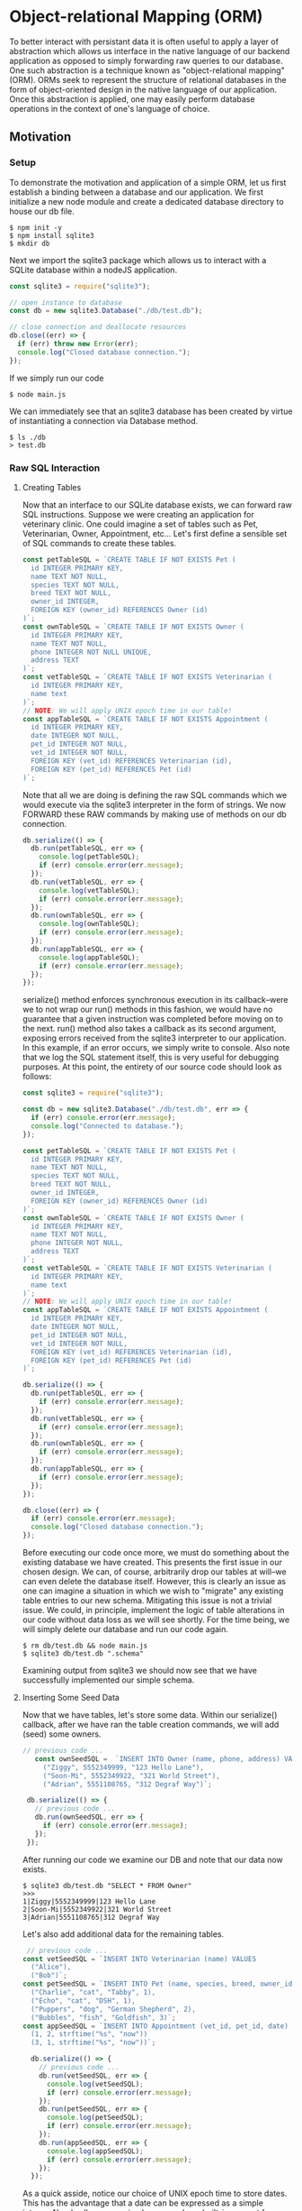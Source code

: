 * Object-relational Mapping (ORM)
To better interact with persistant data it is often useful to apply a layer of abstraction which allows us interface in the native language of our backend application as opposed to simply forwarding raw queries to our database.
One such abstraction is a technique known as "object-relational mapping" (ORM). ORMs seek to represent the structure of relational databases in the form of object-oriented design in the native language of our application. Once this abstraction is applied, one may easily perform database operations in the context of one's language of choice.
** Motivation
*** Setup
To demonstrate the motivation and application of a simple ORM, let us first establish a binding between a database and our application.
We first initialize a new node module and create a dedicated database directory to house our db file.
#+BEGIN_SRC console
$ npm init -y
$ npm install sqlite3
$ mkdir db
#+END_SRC
Next we import the sqlite3 package which allows us to interact with a SQLite database within a nodeJS application.
#+NAME: main.js
#+BEGIN_SRC js
const sqlite3 = require("sqlite3");

// open instance to database
const db = new sqlite3.Database("./db/test.db");

// close connection and deallocate resources
db.close((err) => {
  if (err) throw new Error(err);
  console.log("Closed database connection.");
});
#+END_SRC
If we simply run our code
#+BEGIN_SRC console
$ node main.js
#+END_SRC
We can immediately see that an sqlite3 database has been created by virtue of instantiating a connection via Database method.
#+BEGIN_SRC console
$ ls ./db
> test.db
#+END_SRC

*** Raw SQL Interaction
**** Creating Tables
Now that an interface to our SQLite database exists, we can forward raw SQL instructions. Suppose we were creating an application for veterinary clinic. One could imagine a set of tables such as Pet, Veterinarian, Owner, Appointment, etc... Let's first define a sensible set of SQL commands to create these tables.
#+BEGIN_SRC js
const petTableSQL = `CREATE TABLE IF NOT EXISTS Pet (
  id INTEGER PRIMARY KEY,
  name TEXT NOT NULL,
  species TEXT NOT NULL,
  breed TEXT NOT NULL,
  owner_id INTEGER,
  FOREIGN KEY (owner_id) REFERENCES Owner (id)
)`;
const ownTableSQL = `CREATE TABLE IF NOT EXISTS Owner (
  id INTEGER PRIMARY KEY,
  name TEXT NOT NULL,
  phone INTEGER NOT NULL UNIQUE,
  address TEXT
)`;
const vetTableSQL = `CREATE TABLE IF NOT EXISTS Veterinarian (
  id INTEGER PRIMARY KEY,
  name text
)`;
// NOTE: We will apply UNIX epoch time in our table!
const appTableSQL = `CREATE TABLE IF NOT EXISTS Appointment (
  id INTEGER PRIMARY KEY,
  date INTEGER NOT NULL,
  pet_id INTEGER NOT NULL,
  vet_id INTEGER NOT NULL,
  FOREIGN KEY (vet_id) REFERENCES Veterinarian (id),
  FOREIGN KEY (pet_id) REFERENCES Pet (id)
)`;
#+END_SRC
Note that all we are doing is defining the raw SQL commands which we would execute via the sqlite3 interpreter in the form of strings. We now FORWARD these RAW commands by making use of methods on our db connection.
#+BEGIN_SRC js
db.serialize(() => {
  db.run(petTableSQL, err => {
    console.log(petTableSQL);
    if (err) console.error(err.message);
  });
  db.run(vetTableSQL, err => {
    console.log(vetTableSQL);
    if (err) console.error(err.message);
  });
  db.run(ownTableSQL, err => {
    console.log(ownTableSQL);
    if (err) console.error(err.message);
  });
  db.run(appTableSQL, err => {
    console.log(appTableSQL);
    if (err) console.error(err.message);
  });
});
#+END_SRC
serialize() method enforces synchronous execution in its callback--were we to not wrap our run() methods in this fashion, we would have no guarantee that a given instruction was completed before moving on to the next. run() method also takes a callback as its second argument, exposing errors received from the sqlite3 interpreter to our application. In this example, if an error occurs, we simply write to console. Also note that we log the SQL statement itself, this is very useful for debugging purposes.
At this point, the entirety of our source code should look as follows:
#+NAME: main.js
#+BEGIN_SRC js
const sqlite3 = require("sqlite3");

const db = new sqlite3.Database("./db/test.db", err => {
  if (err) console.error(err.message);
  console.log("Connected to database.");
});

const petTableSQL = `CREATE TABLE IF NOT EXISTS Pet (
  id INTEGER PRIMARY KEY,
  name TEXT NOT NULL,
  species TEXT NOT NULL,
  breed TEXT NOT NULL,
  owner_id INTEGER,
  FOREIGN KEY (owner_id) REFERENCES Owner (id)
)`;
const ownTableSQL = `CREATE TABLE IF NOT EXISTS Owner (
  id INTEGER PRIMARY KEY,
  name TEXT NOT NULL,
  phone INTEGER NOT NULL,
  address TEXT
)`;
const vetTableSQL = `CREATE TABLE IF NOT EXISTS Veterinarian (
  id INTEGER PRIMARY KEY,
  name text
)`;
// NOTE: We will apply UNIX epoch time in our table!
const appTableSQL = `CREATE TABLE IF NOT EXISTS Appointment (
  id INTEGER PRIMARY KEY,
  date INTEGER NOT NULL,
  pet_id INTEGER NOT NULL,
  vet_id INTEGER NOT NULL,
  FOREIGN KEY (vet_id) REFERENCES Veterinarian (id),
  FOREIGN KEY (pet_id) REFERENCES Pet (id)
)`;

db.serialize(() => {
  db.run(petTableSQL, err => {
    if (err) console.error(err.message);
  });
  db.run(vetTableSQL, err => {
    if (err) console.error(err.message);
  });
  db.run(ownTableSQL, err => {
    if (err) console.error(err.message);
  });
  db.run(appTableSQL, err => {
    if (err) console.error(err.message);
  });
});

db.close((err) => {
  if (err) console.error(err.message);
  console.log("Closed database connection.");
});
#+END_SRC
Before executing our code once more, we must do something about the existing database we have created. This presents the first issue in our chosen design. We can, of course, arbitrarily drop our tables at will--we can even delete the database itself. However, this is clearly an issue as one can imagine a situation in which we wish to "migrate" any existing table entries to our new schema. Mitigating this issue is not a trivial issue. We could, in principle, implement the logic of table alterations in our code without data loss as we will see shortly. For the time being, we will simply delete our database and run our code again.
#+BEGIN_SRC console
$ rm db/test.db && node main.js
$ sqlite3 db/test.db ".schema"
#+END_SRC
Examining output from sqlite3 we should now see that we have successfully implemented our simple schema.

**** Inserting Some Seed Data
Now that we have tables, let's store some data. Within our serialize() callback, after we have ran the table creation commands, we will add (seed) some owners.
#+BEGIN_SRC js
 // previous code ... 
    const ownSeedSQL =  `INSERT INTO Owner (name, phone, address) VALUES
      ("Ziggy", 5552349999, "123 Hello Lane"),
      ("Soon-Mi", 5552349922, "321 World Street"),
      ("Adrian", 5551108765, "312 Degraf Way")`;

  db.serialize(() => {
    // previous code ... 
    db.run(ownSeedSQL, err => {
      if (err) console.error(err.message);
    });
  });
#+END_SRC
After running our code we examine our DB and note that our data now exists.
#+BEGIN_SRC console
$ sqlite3 db/test.db "SELECT * FROM Owner"
>>>
1|Ziggy|5552349999|123 Hello Lane
2|Soon-Mi|5552349922|321 World Street
3|Adrian|5551108765|312 Degraf Way
#+END_SRC
Let's also add additional data for the remaining tables.
#+BEGIN_SRC js
 // previous code ... 
const vetSeedSQL = `INSERT INTO Veterinarian (name) VALUES
  ("Alice"),
  ("Bob")`;
const petSeedSQL = `INSERT INTO Pet (name, species, breed, owner_id) VALUES
  ("Charlie", "cat", "Tabby", 1),
  ("Echo", "cat", "DSH", 1),
  ("Puppers", "dog", "German Shepherd", 2),
  ("Bubbles", "fish", "Goldfish", 3)`;
const appSeedSQL = `INSERT INTO Appointment (vet_id, pet_id, date) VALUES
  (1, 2, strftime("%s", "now"))
  (3, 1, strftime("%s", "now"))`;

  db.serialize(() => {
    // previous code ... 
    db.run(vetSeedSQL, err => {
      console.log(vetSeedSQL);
      if (err) console.error(err.message);
    });
    db.run(petSeedSQL, err => {
      console.log(petSeedSQL);
      if (err) console.error(err.message);
    });
    db.run(appSeedSQL, err => {
      console.log(appSeedSQL);
      if (err) console.error(err.message);
    });
  });
#+END_SRC
As a quick asside, notice our choice of UNIX epoch time to store dates. This has the advantage that a date can be expressed as a simple integer. Nearly all programming languages have built-in support for generating datetime strings from UNIX epoch input and for this reason it is an extremely portable strategy in situations where the tech stack of an application must rely on sharing of time information between multiple languages. For more information on the history and adoption of UNIX time, see https://en.wikipedia.org/wiki/Unix_time.\\
At this point our source code should be as follows:
#+BEGIN_SRC js
const sqlite3 = require("sqlite3");

const db = new sqlite3.Database("./db/test.db", err => {
  if (err) console.error(err.message);
  console.log("Connected to database.");
});

// TABLE COMMANDS
const petTableSQL = `CREATE TABLE IF NOT EXISTS Pet (
  id INTEGER PRIMARY KEY,
  name TEXT NOT NULL,
  species TEXT NOT NULL,
  breed TEXT NOT NULL,
  owner_id INTEGER,
  FOREIGN KEY (owner_id) REFERENCES Owner (id)
)`;
const ownTableSQL = `CREATE TABLE IF NOT EXISTS Owner (
  id INTEGER PRIMARY KEY,
  name TEXT NOT NULL,
  phone INTEGER NOT NULL UNIQUE,
  address TEXT
)`;
const vetTableSQL = `CREATE TABLE IF NOT EXISTS Veterinarian (
  id INTEGER PRIMARY KEY,
  name text
)`;
// NOTE: We will apply UNIX epoch time in our table!
const appTableSQL = `CREATE TABLE IF NOT EXISTS Appointment (
  id INTEGER PRIMARY KEY,
  date INTEGER NOT NULL,
  pet_id INTEGER NOT NULL,
  vet_id INTEGER NOT NULL,
  FOREIGN KEY (vet_id) REFERENCES Veterinarian (id),
  FOREIGN KEY (pet_id) REFERENCES Pet (id)
)`;

// INSERTION COMMANDS
const ownSeedSQL =  `INSERT INTO Owner (name, phone, address) VALUES
  ("Ziggy", 5552349999, "123 Hello Lane"),
  ("Soon-Mi", 5552349922, "321 World Street"),
  ("Adrian", 5551108765, "312 Degraf Way")`;
const vetSeedSQL = `INSERT INTO Veterinarian (name) VALUES
  ("Alice"),
  ("Bob")`;
const petSeedSQL = `INSERT INTO Pet (name, species, breed, owner_id) VALUES
  ("Charlie", "cat", "Tabby", 1),
  ("Echo", "cat", "DSH", 1),
  ("Puppers", "dog", "German Shepherd", 2),
  ("Bubbles", "fish", "Goldfish", 3)`;
const appSeedSQL = `INSERT INTO Appointment (vet_id, pet_id, date) VALUES
  (1, 2, strftime("%s", "now")),
  (3, 1, strftime("%s", "now"))`;

db.serialize(() => {
  db.run(petTableSQL, err => {
    console.log(petTableSQL);
    if (err) console.error(err.message);
  });
  db.run(vetTableSQL, err => {
    console.log(vetTableSQL);
    if (err) console.error(err.message);
  });
  db.run(ownTableSQL, err => {
    console.log(ownTableSQL);
    if (err) console.error(err.message);
  });
  db.run(appTableSQL, err => {
    console.log(appTableSQL);
    if (err) console.error(err.message);
  });
  db.run(ownSeedSQL, err => {
    console.log(ownSeedSQL);
    if (err) console.error(err.message);
  });
  db.run(vetSeedSQL, err => {
    console.log(vetSeedSQL);
    if (err) console.error(err.message);
  });
  db.run(petSeedSQL, err => {
    console.log(petSeedSQL);
    if (err) console.error(err.message);
  });
  db.run(appSeedSQL, err => {
    console.log(appSeedSQL);
    if (err) console.error(err.message);
  });
});

db.close((err) => {
  if (err) console.error(err.message);
  console.log("Closed database connection.");
});
#+END_SRC
Let's completely rebuild the database ...
#+BEGIN_SRC console
$ rm db/test.db && node main.js
#+END_SRC
It is useful to take a moment to examine the state of the database via sqlite3 interpreter before moving on.

**** A Quick Refactoring
Thus far we have simply initialized a database and inserted some seed data. Perhaps it would be fruitful to take this bootstrapping procedure and decouple it from our main application. Let's create a file which we call initDB.js to contain this logic.
#+BEGIN_SRC js
// TABLE COMMANDS
const petTableSQL = `CREATE TABLE IF NOT EXISTS Pet (
  id INTEGER PRIMARY KEY,
  name TEXT NOT NULL,
  species TEXT NOT NULL,
  breed TEXT NOT NULL,
  owner_id INTEGER,
  FOREIGN KEY (owner_id) REFERENCES Owner (id)
)`;
const ownTableSQL = `CREATE TABLE IF NOT EXISTS Owner (
  id INTEGER PRIMARY KEY,
  name TEXT NOT NULL,
  phone INTEGER NOT NULL UNIQUE,
  address TEXT
)`;
const vetTableSQL = `CREATE TABLE IF NOT EXISTS Veterinarian (
  id INTEGER PRIMARY KEY,
  name text
)`;
// NOTE: We will apply UNIX epoch time in our table!
const appTableSQL = `CREATE TABLE IF NOT EXISTS Appointment (
  id INTEGER PRIMARY KEY,
  date INTEGER NOT NULL,
  pet_id INTEGER NOT NULL,
  vet_id INTEGER NOT NULL,
  FOREIGN KEY (vet_id) REFERENCES Veterinarian (id),
  FOREIGN KEY (pet_id) REFERENCES Pet (id)
)`;

// INSERTION COMMANDS
const ownSeedSQL =  `INSERT INTO Owner (name, phone, address) VALUES
  ("Ziggy", 5552349999, "123 Hello Lane"),
  ("Soon-Mi", 5552349922, "321 World Street"),
  ("Adrian", 5551108765, "312 Degraf Way")`;
const vetSeedSQL = `INSERT INTO Veterinarian (name) VALUES
  ("Alice"),
  ("Bob")`;
const petSeedSQL = `INSERT INTO Pet (name, species, breed, owner_id) VALUES
  ("Charlie", "cat", "Tabby", 1),
  ("Echo", "cat", "DSH", 1),
  ("Puppers", "dog", "German Shepherd", 2),
  ("Bubbles", "fish", "Goldfish", 3)`;
const appSeedSQL = `INSERT INTO Appointment (vet_id, pet_id, date) VALUES
  (1, 2, strftime("%s", "now")),
  (3, 1, strftime("%s", "now"))`;

function init(db) {
  db.serialize(() => {
    db.run(petTableSQL, err => {
      console.log(petTableSQL);
      if (err) console.error(err.message);
    });
    db.run(vetTableSQL, err => {
      console.log(vetTableSQL);
      if (err) console.error(err.message);
    });
    db.run(ownTableSQL, err => {
      console.log(ownTableSQL);
      if (err) console.error(err.message);
    });
    db.run(appTableSQL, err => {
      console.log(appTableSQL);
      if (err) console.error(err.message);
    });
    db.run(ownSeedSQL, err => {
      console.log(ownSeedSQL);
      if (err) console.error(err.message);
    });
    db.run(vetSeedSQL, err => {
      console.log(vetSeedSQL);
      if (err) console.error(err.message);
    });
    db.run(petSeedSQL, err => {
      console.log(petSeedSQL);
      if (err) console.error(err.message);
    });
    db.run(appSeedSQL, err => {
      console.log(appSeedSQL);
      if (err) console.error(err.message);
    });
  });
}

module.exports = init;
#+END_SRC
And within our main.js file, we can now import this procedure and pass it our db instance.
#+BEGIN_SRC js
const sqlite3 = require("sqlite3");
const initDB = require("./initDB");

const db = new sqlite3.Database("./db/test.db", err => {
  if (err) console.error(err.message);
  console.log("Connected to database.");
});

initDB(db);

db.close((err) => {
  if (err) console.error(err.message);
  console.log("Closed database connection.");
});
#+END_SRC
To simplify the procedure of repeatedly deleting and initializing our database, let's utilize parsing of simple command line arguments in our main function to indicate whether or not we would like to re-initialize the database before further execution. To do this, we utilize inbuilt process.argv object (https://nodejs.org/docs/latest/api/process.html) which exposes command line arguments as strings in our application.
We'll check to see if the third command line string is "INIT", and use this to guard the bootstrapping procedure. We simply index into process.argv at index 2 (zero indexed). Why index 2? console.log(process.argv) and note that the first two arguments stored are the interpreter and program paths respectively.
#+BEGIN_SRC js
if (process.argv[2] === "INIT") {
  console.log("Initializing database...");
  initDB(db);
}
#+END_SRC
Additionally, we will add logic to drop tables on INIT if they happen to already exist. To keep this relatively DRY, we can use a forEach over array of strings. In init function of initDB.js we add the following as the first operation within db.serialize().
#+BEGIN_SRC js
    ["Pet", "Appointment", "Owner", "Veternarian"].forEach((tbl) => {
      db.run(`DROP TABLE IF EXISTS ${tbl}`, err => {
	console.log(`DROPPING TABLE: ${tbl}`);
	if (err) console.error(err.message);
      });
    });
#+END_SRC
Let's also apply the same strategy for our other operations. init(db) should now look like:
#+BEGIN_SRC js
function init(db) {
// DROP EXISTING TABLES
  db.serialize(() => {
    ["Pet", "Appointment", "Owner", "Veternarian"].forEach((tbl) => {
      db.run(`DROP TABLE IF EXISTS ${tbl}`, err => {
	console.log(`DROPPING TABLE: ${tbl}`);
	if (err) console.error(err.message);
      });
    });
// CREATE TABLES
    [petTableSQL, vetTableSQL, ownTableSQL, appTableSQL].forEach((sql) => {
      db.run(sql, err => {
	console.log(sql);
	if (err) console.error(err.message);
      });
    });
// SEED DATA
    [ownSeedSQL, vetSeedSQL, petSeedSQL, appSeedSQL].forEach((sql) => {
      db.run(sql, err => {
	console.log(sql);
	if (err) console.error(err.message);
      });
    });
  });
}
#+END_SRC
At this point, we can initialize and/or rebuild or database at any point by simply running
#+BEGIN_SRC console
$ node main.js INIT
#+END_SRC
and note that simply running
#+BEGIN_SRC console
$ node main.js
#+END_SRC
skips the initialization step. Let's read some data from our database!
**** Reading In Data
With out database initialized, suppose that we wish to pull in any Owners who currently have an appointment scheduled with Veterinarian "Alice". Such a SQL query would look something along the lines of:
#+BEGIN_SRC sqlite
 SELECT (Owner.name) FROM Owner
    JOIN PET ON Pet.owner_id = Owner.id
    JOIN Appointment ON Appointment.pet_id = Pet.id
    JOIN Vertinarian ON Appointment.vet_id = Veterinarian.id
    WHERE Veterinarian.name = "Alice";
#+END_SRC
It should be noted that while db.run() will certainly execute the above SQL, we infact need to use another method provided by our connection, namely db.all(). db.all() will pass the results of a selection in the form of an array of POJO represntations of the relevant rows. The second argument to callback contains this array.
#+BEGIN_SRC js
db.all(selectOwnerFromAppsSQL, (err, rows) => {
  console.log(selectOwnerFromAppsSQL);
  console.log(rows);
  if (err) console.error(err.message);
});
#+END_SRC
And if we run our code
#+BEGIN_SRC console
$ node main.js
>>>  ...
        [{ name: "Soon-Mi"}] <-- There it is!
...
#+END_SRC
